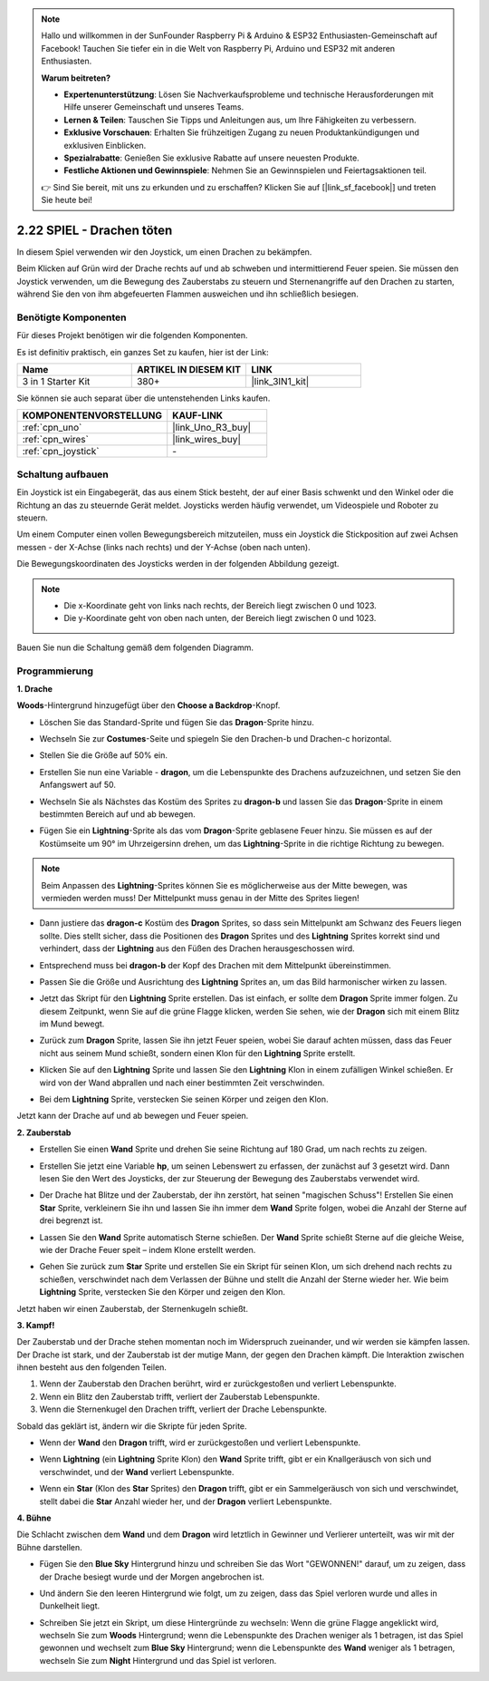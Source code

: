 .. note::

    Hallo und willkommen in der SunFounder Raspberry Pi & Arduino & ESP32 Enthusiasten-Gemeinschaft auf Facebook! Tauchen Sie tiefer ein in die Welt von Raspberry Pi, Arduino und ESP32 mit anderen Enthusiasten.

    **Warum beitreten?**

    - **Expertenunterstützung**: Lösen Sie Nachverkaufsprobleme und technische Herausforderungen mit Hilfe unserer Gemeinschaft und unseres Teams.
    - **Lernen & Teilen**: Tauschen Sie Tipps und Anleitungen aus, um Ihre Fähigkeiten zu verbessern.
    - **Exklusive Vorschauen**: Erhalten Sie frühzeitigen Zugang zu neuen Produktankündigungen und exklusiven Einblicken.
    - **Spezialrabatte**: Genießen Sie exklusive Rabatte auf unsere neuesten Produkte.
    - **Festliche Aktionen und Gewinnspiele**: Nehmen Sie an Gewinnspielen und Feiertagsaktionen teil.

    👉 Sind Sie bereit, mit uns zu erkunden und zu erschaffen? Klicken Sie auf [|link_sf_facebook|] und treten Sie heute bei!

.. _sh_dragon:

2.22 SPIEL - Drachen töten 
============================

In diesem Spiel verwenden wir den Joystick, um einen Drachen zu bekämpfen.

Beim Klicken auf Grün wird der Drache rechts auf und ab schweben und intermittierend Feuer speien. Sie müssen den Joystick verwenden, um die Bewegung des Zauberstabs zu steuern und Sternenangriffe auf den Drachen zu starten, während Sie den von ihm abgefeuerten Flammen ausweichen und ihn schließlich besiegen.

.. image:: img/19_dragon.png 

Benötigte Komponenten
--------------------------

Für dieses Projekt benötigen wir die folgenden Komponenten. 

Es ist definitiv praktisch, ein ganzes Set zu kaufen, hier ist der Link: 

.. list-table::
    :widths: 20 20 20
    :header-rows: 1

    *   - Name	
        - ARTIKEL IN DIESEM KIT
        - LINK
    *   - 3 in 1 Starter Kit
        - 380+
        - |link_3IN1_kit|

Sie können sie auch separat über die untenstehenden Links kaufen.

.. list-table::
    :widths: 30 20
    :header-rows: 1

    *   - KOMPONENTENVORSTELLUNG 
        - KAUF-LINK 

    *   - :ref:`cpn_uno` 
        - |link_Uno_R3_buy| 
    *   - :ref:`cpn_wires` 
        - |link_wires_buy| 
    *   - :ref:`cpn_joystick` 
        - \- 

Schaltung aufbauen
-----------------------

Ein Joystick ist ein Eingabegerät, das aus einem Stick besteht, der auf einer Basis schwenkt und den Winkel oder die Richtung an das zu steuernde Gerät meldet. Joysticks werden häufig verwendet, um Videospiele und Roboter zu steuern.

Um einem Computer einen vollen Bewegungsbereich mitzuteilen, muss ein Joystick die Stickposition auf zwei Achsen messen - der X-Achse (links nach rechts) und der Y-Achse (oben nach unten).

Die Bewegungskoordinaten des Joysticks werden in der folgenden Abbildung gezeigt.

.. note:: 

    * Die x-Koordinate geht von links nach rechts, der Bereich liegt zwischen 0 und 1023.
    * Die y-Koordinate geht von oben nach unten, der Bereich liegt zwischen 0 und 1023.

.. image:: img/16_joystick.png 

Bauen Sie nun die Schaltung gemäß dem folgenden Diagramm.

.. image:: img/circuit/joystick_circuit.png 

Programmierung 
---------------- 

**1. Drache** 

**Woods**-Hintergrund hinzugefügt über den **Choose a Backdrop**-Knopf.

.. image:: img/19_dragon01.png 

* Löschen Sie das Standard-Sprite und fügen Sie das **Dragon**-Sprite hinzu.

.. image:: img/19_dragon0.png 

* Wechseln Sie zur **Costumes**-Seite und spiegeln Sie den Drachen-b und Drachen-c horizontal.

.. image:: img/19_dragon1.png 

* Stellen Sie die Größe auf 50% ein.

.. image:: img/19_dragon3.png 

* Erstellen Sie nun eine Variable - **dragon**, um die Lebenspunkte des Drachens aufzuzeichnen, und setzen Sie den Anfangswert auf 50.

.. image:: img/19_dragon2.png 

* Wechseln Sie als Nächstes das Kostüm des Sprites zu **dragon-b** und lassen Sie das **Dragon**-Sprite in einem bestimmten Bereich auf und ab bewegen.

.. image:: img/19_dragon4.png 

* Fügen Sie ein **Lightning**-Sprite als das vom **Dragon**-Sprite geblasene Feuer hinzu. Sie müssen es auf der Kostümseite um 90° im Uhrzeigersinn drehen, um das **Lightning**-Sprite in die richtige Richtung zu bewegen.

.. note:: 
    Beim Anpassen des **Lightning**-Sprites können Sie es möglicherweise aus der Mitte bewegen, was vermieden werden muss! Der Mittelpunkt muss genau in der Mitte des Sprites liegen!

.. image:: img/19_lightning1.png 



* Dann justiere das **dragon-c** Kostüm des **Dragon** Sprites, so dass sein Mittelpunkt am Schwanz des Feuers liegen sollte. Dies stellt sicher, dass die Positionen des **Dragon** Sprites und des **Lightning** Sprites korrekt sind und verhindert, dass der **Lightning** aus den Füßen des Drachen herausgeschossen wird. 

.. image:: img/19_dragon5.png

* Entsprechend muss bei **dragon-b** der Kopf des Drachen mit dem Mittelpunkt übereinstimmen.

.. image:: img/19_dragon5.png

* Passen Sie die Größe und Ausrichtung des **Lightning** Sprites an, um das Bild harmonischer wirken zu lassen.

.. image:: img/19_lightning3.png

* Jetzt das Skript für den **Lightning** Sprite erstellen. Das ist einfach, er sollte dem **Dragon** Sprite immer folgen. Zu diesem Zeitpunkt, wenn Sie auf die grüne Flagge klicken, werden Sie sehen, wie der **Dragon** sich mit einem Blitz im Mund bewegt.

.. image:: img/19_lightning4.png

* Zurück zum **Dragon** Sprite, lassen Sie ihn jetzt Feuer speien, wobei Sie darauf achten müssen, dass das Feuer nicht aus seinem Mund schießt, sondern einen Klon für den **Lightning** Sprite erstellt.

.. image:: img/19_dragon6.png

* Klicken Sie auf den **Lightning** Sprite und lassen Sie den **Lightning** Klon in einem zufälligen Winkel schießen. Er wird von der Wand abprallen und nach einer bestimmten Zeit verschwinden.

.. image:: img/19_lightning5.png

* Bei dem **Lightning** Sprite, verstecken Sie seinen Körper und zeigen den Klon.

.. image:: img/19_lightning6.png

Jetzt kann der Drache auf und ab bewegen und Feuer speien.

**2. Zauberstab**

* Erstellen Sie einen **Wand** Sprite und drehen Sie seine Richtung auf 180 Grad, um nach rechts zu zeigen.

.. image:: img/19_wand1.png

* Erstellen Sie jetzt eine Variable **hp**, um seinen Lebenswert zu erfassen, der zunächst auf 3 gesetzt wird. Dann lesen Sie den Wert des Joysticks, der zur Steuerung der Bewegung des Zauberstabs verwendet wird.

.. image:: img/19_wand2.png

* Der Drache hat Blitze und der Zauberstab, der ihn zerstört, hat seinen "magischen Schuss"! Erstellen Sie einen **Star** Sprite, verkleinern Sie ihn und lassen Sie ihn immer dem **Wand** Sprite folgen, wobei die Anzahl der Sterne auf drei begrenzt ist.

.. image:: img/19_star2.png

* Lassen Sie den **Wand** Sprite automatisch Sterne schießen. Der **Wand** Sprite schießt Sterne auf die gleiche Weise, wie der Drache Feuer speit – indem Klone erstellt werden.

.. image:: img/19_wand3.png

* Gehen Sie zurück zum **Star** Sprite und erstellen Sie ein Skript für seinen Klon, um sich drehend nach rechts zu schießen, verschwindet nach dem Verlassen der Bühne und stellt die Anzahl der Sterne wieder her. Wie beim **Lightning** Sprite, verstecken Sie den Körper und zeigen den Klon.

.. image:: img/19_star3.png

Jetzt haben wir einen Zauberstab, der Sternenkugeln schießt.

**3. Kampf!**

Der Zauberstab und der Drache stehen momentan noch im Widerspruch zueinander, und wir werden sie kämpfen lassen. Der Drache ist stark, und der Zauberstab ist der mutige Mann, der gegen den Drachen kämpft. Die Interaktion zwischen ihnen besteht aus den folgenden Teilen.

1. Wenn der Zauberstab den Drachen berührt, wird er zurückgestoßen und verliert Lebenspunkte.
2. Wenn ein Blitz den Zauberstab trifft, verliert der Zauberstab Lebenspunkte.
3. Wenn die Sternenkugel den Drachen trifft, verliert der Drache Lebenspunkte.

Sobald das geklärt ist, ändern wir die Skripte für jeden Sprite.

* Wenn der **Wand** den **Dragon** trifft, wird er zurückgestoßen und verliert Lebenspunkte.

.. image:: img/19_wand4.png

* Wenn **Lightning** (ein **Lightning** Sprite Klon) den **Wand** Sprite trifft, gibt er ein Knallgeräusch von sich und verschwindet, und der **Wand** verliert Lebenspunkte.

.. image:: img/19_lightning7.png

* Wenn ein **Star** (Klon des **Star** Sprites) den **Dragon** trifft, gibt er ein Sammelgeräusch von sich und verschwindet, stellt dabei die **Star** Anzahl wieder her, und der **Dragon** verliert Lebenspunkte.

.. image:: img/19_star4.png

**4. Bühne**

Die Schlacht zwischen dem **Wand** und dem **Dragon** wird letztlich in Gewinner und Verlierer unterteilt, was wir mit der Bühne darstellen.

* Fügen Sie den **Blue Sky** Hintergrund hinzu und schreiben Sie das Wort "GEWONNEN!" darauf, um zu zeigen, dass der Drache besiegt wurde und der Morgen angebrochen ist.

.. image:: img/19_sky0.png

* Und ändern Sie den leeren Hintergrund wie folgt, um zu zeigen, dass das Spiel verloren wurde und alles in Dunkelheit liegt.

.. image:: img/19_night.png

* Schreiben Sie jetzt ein Skript, um diese Hintergründe zu wechseln: Wenn die grüne Flagge angeklickt wird, wechseln Sie zum **Woods** Hintergrund; wenn die Lebenspunkte des Drachen weniger als 1 betragen, ist das Spiel gewonnen und wechselt zum **Blue Sky** Hintergrund; wenn die Lebenspunkte des **Wand** weniger als 1 betragen, wechseln Sie zum **Night** Hintergrund und das Spiel ist verloren.

.. image:: img/19_sky1.png


